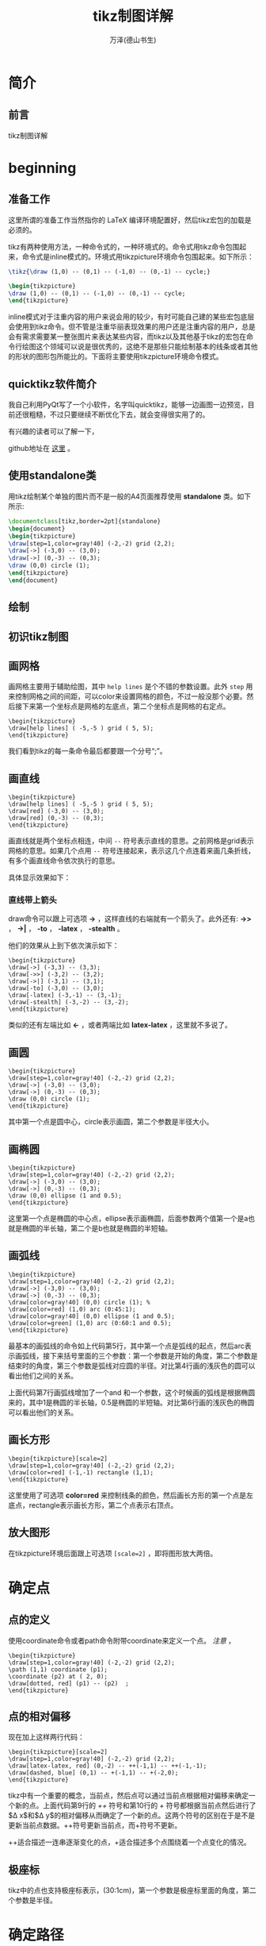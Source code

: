 #+LATEX_CLASS: book
#+LATEX_CLASS_OPTIONS:[11pt,oneside]
#+LATEX_HEADER: \usepackage{book}



#+TITLE: tikz制图详解
#+AUTHOR: 万泽(德山书生)
#+CREATOR: 编者:wanze(<a href="mailto:a358003542@163.com">a358003542@163.com</a>)
#+DESCRIPTION: 制作者邮箱：a358003542@gmail.com


* 简介
** 前言
tikz制图详解

#+LaTeX: \mainmatter


* beginning
** 准备工作
这里所谓的准备工作当然指你的 LaTeX 编译环境配置好，然后tikz宏包的加载是必须的。


tikz有两种使用方法，一种命令式的，一种环境式的。命令式用tikz命令包围起来，命令式是inline模式的。环境式用tikzpicture环境命令包围起来。如下所示：

#+BEGIN_SRC latex
\tikz{\draw (1,0) -- (0,1) -- (-1,0) -- (0,-1) -- cycle;}

\begin{tikzpicture}
\draw (1,0) -- (0,1) -- (-1,0) -- (0,-1) -- cycle;
\end{tikzpicture}
#+END_SRC

inline模式对于注重内容的用户来说会用的较少，有时可能自己建的某些宏包底层会使用到tikz命令。但不管是注重华丽表现效果的用户还是注重内容的用户，总是会有需求需要某一整张图片来表达某些内容，而tikz以及其他基于tikz的宏包在命令行绘图这个领域可以说是很优秀的，这绝不是那些只能绘制基本的线条或者其他的形状的图形包所能比的。下面将主要使用tikzpicture环境命令模式。


** quicktikz软件简介
我自己利用PyQt写了一个小软件，名字叫quicktikz，能够一边画图一边预览，目前还很粗糙，不过只要继续不断优化下去，就会变得很实用了的。

有兴趣的读者可以了解一下，

github地址在 [[https://github.com/a358003542/quicktikz][这里]] 。

** 使用standalone类
用tikz绘制某个单独的图片而不是一般的A4页面推荐使用 *standalone* 类。如下所示:
#+BEGIN_SRC tex
\documentclass[tikz,border=2pt]{standalone}
\begin{document}
\begin{tikzpicture}
\draw[step=1,color=gray!40] (-2,-2) grid (2,2);
\draw[->] (-3,0) -- (3,0);
\draw[->] (0,-3) -- (0,3);
\draw (0,0) circle (1); 
\end{tikzpicture}
\end{document}
#+END_SRC

** 绘制

** 初识tikz制图

** 画网格
画网格主要用于辅助绘图，其中 ~help lines~ 是个不错的参数设置。此外 ~step~ 用来控制网格之间的间距，可以color来设置网格的颜色，不过一般没那个必要。然后接下来第一个坐标点是网格的左底点，第二个坐标点是网格的右定点。

#+BEGIN_EXAMPLE
\begin{tikzpicture}
\draw[help lines] ( -5,-5 ) grid ( 5, 5);
\end{tikzpicture}
#+END_EXAMPLE

我们看到tikz的每一条命令最后都要跟一个分号“;”。


** 画直线
#+BEGIN_EXAMPLE
\begin{tikzpicture}
\draw[help lines] ( -5,-5 ) grid ( 5, 5);
\draw[red] (-3,0) -- (3,0);
\draw[red] (0,-3) -- (0,3);
\end{tikzpicture}
#+END_EXAMPLE

画直线就是两个坐标点相连，中间 ~--~ 符号表示直线的意思。之前网格是grid表示网格的意思。如果几个点用 ~--~ 符号连接起来，表示这几个点连着来画几条折线，有多个画直线命令依次执行的意思。

具体显示效果如下：

[[file:images/画直线.png]]

*** 直线带上箭头
draw命令可以跟上可选项 *->* ，这样直线的右端就有一个箭头了。此外还有: *->>* ， *->|* ， *-to* ， *-latex* ， *-stealth* 。

他们的效果从上到下依次演示如下：
#+BEGIN_EXAMPLE
\begin{tikzpicture}
\draw[->] (-3,3) -- (3,3);
\draw[->>] (-3,2) -- (3,2);
\draw[->|] (-3,1) -- (3,1);
\draw[-to] (-3,0) -- (3,0);
\draw[-latex] (-3,-1) -- (3,-1);
\draw[-stealth] (-3,-2) -- (3,-2);
\end{tikzpicture}
#+END_EXAMPLE

[[file:images/直线带箭头.png]]

类似的还有左端比如 *<-* ，或者两端比如 *latex-latex* ，这里就不多说了。


** 画圆
#+BEGIN_EXAMPLE
\begin{tikzpicture}
\draw[step=1,color=gray!40] (-2,-2) grid (2,2);
\draw[->] (-3,0) -- (3,0);
\draw[->] (0,-3) -- (0,3);
\draw (0,0) circle (1); 
\end{tikzpicture}
#+END_EXAMPLE

其中第一个点是圆中心，circle表示画圆，第二个参数是半径大小。

[[file:images/画圆.png]]


** 画椭圆
#+BEGIN_EXAMPLE
\begin{tikzpicture}
\draw[step=1,color=gray!40] (-2,-2) grid (2,2);
\draw[->] (-3,0) -- (3,0);
\draw[->] (0,-3) -- (0,3);
\draw (0,0) ellipse (1 and 0.5);
\end{tikzpicture}
#+END_EXAMPLE

这里第一个点是椭圆的中心点，ellipse表示画椭圆，后面参数两个值第一个是a也就是椭圆的半长轴，第二个是b也就是椭圆的半短轴。

[[file:images/画椭圆.png]]


** 画弧线
#+BEGIN_EXAMPLE
\begin{tikzpicture}
\draw[step=1,color=gray!40] (-2,-2) grid (2,2);
\draw[->] (-3,0) -- (3,0);
\draw[->] (0,-3) -- (0,3);
\draw[color=gray!40] (0,0) circle (1); %
\draw[color=red] (1,0) arc (0:45:1);
\draw[color=gray!40] (0,0) ellipse (1 and 0.5);
\draw[color=green] (1,0) arc (0:60:1 and 0.5);
\end{tikzpicture}
#+END_EXAMPLE

最基本的画弧线的命令如上代码第5行，其中第一个点是弧线的起点，然后arc表示画弧线，接下来括号里面的三个参数：第一个参数是开始的角度，第二个参数是结束时的角度，第三个参数是弧线对应圆的半径。对比第4行画的浅灰色的圆可以看出他们之间的关系。

上面代码第7行画弧线增加了一个and 和一个参数，这个时候画的弧线是根据椭圆来的，其中1是椭圆的半长轴，0.5是椭圆的半短轴。对比第6行画的浅灰色的椭圆可以看出他们的关系。

[[file:images/画弧线.png]]

** 画长方形
#+BEGIN_EXAMPLE
\begin{tikzpicture}[scale=2]
\draw[step=1,color=gray!40] (-2,-2) grid (2,2);
\draw[color=red] (-1,-1) rectangle (1,1);
\end{tikzpicture}
#+END_EXAMPLE

这里使用了可选项 *color=red* 来控制线条的颜色，然后画长方形的第一个点是左底点，rectangle表示画长方形，第二个点表示右顶点。


[[file:images/画长方形.png]]



** 放大图形
在tikzpicture环境后面跟上可选项 ~[scale=2]~ ，即将图形放大两倍。


* 确定点

** 点的定义
使用coordinate命令或者path命令附带coordinate来定义一个点。 /注意/ ，

#+BEGIN_EXAMPLE
\begin{tikzpicture}
\draw[step=1,color=gray!40] (-2,-2) grid (2,2);
\path (1,1) coordinate (p1);
\coordinate (p2) at ( 2, 0);
\draw[dotted, red] (p1) -- (p2)  ;
\end{tikzpicture}
#+END_EXAMPLE


** 点的相对偏移
现在加上这样两行代码：
#+BEGIN_EXAMPLE
\begin{tikzpicture}[scale=2]
\draw[step=1,color=gray!40] (-2,-2) grid (2,2);
\draw[latex-latex, red] (0,-2) -- ++(-1,1) -- ++(-1,-1);
\draw[dashed, blue] (0,1) -- +(-1,1) -- +(-2,0);
\end{tikzpicture}
#+END_EXAMPLE

[[file:images/点的相对偏移.png]]

tikz中有一个重要的概念，当前点，然后点可以通过当前点根据相对偏移来确定一个新的点。上面代码第9行的 /++/ 符号和第10行的 /+/ 符号都根据当前点然后进行了$\Delta x$和$\Delta y$的相对偏移从而确定了一个新的点。这两个符号的区别在于是不是更新当前点数据。++符号更新当前点，而+符号不更新。


++适合描述一连串逐渐变化的点，+适合描述多个点围绕着一个点变化的情况。
** 极座标
tikz中的点也支持极座标表示，(30:1cm)，第一个参数是极座标里面的角度，第二个参数是半径。



* 确定路径

* 路径上的动作

* 确定样式
style，特定图形的样式。定义一个样式比如style001如下：
~style001/.style={color=red,fill=red!20}~

原有样式修改
\verb+help lines/.append style=blue!50+\\
附加之后最新的样式胜出。

\subsection{样式带参数}
\begin{tikzpicture}[outline/.style={draw=#1,thick,fill=#1!50}]
\node [outline=red] at (0,1) {red};
\node [outline=blue] at (0,0) {blue};
\end{tikzpicture}

\subsection{样式参数有默认值}
\begin{tikzpicture}[outline/.style={draw=#1,thick,fill=#1!50},
outline/.default=black]
\node [outline]
at (0,1) {default};
\node [outline=blue] at (0,0) {blue};
\end{tikzpicture}

* node语法详解
** node里面插入中文字
#+BEGIN_SRC latex
\documentclass[tikz,border=2pt]{standalone}

%================字體================%
\RequirePackage{fontspec}
\usepackage{xcolor}

%中文環境
\RequirePackage[CJKnumber=true]{xeCJK}

\newfontfamily{\yanti}{颜体}
\begin{document}

\begin{tikzpicture}

\node{\fontspec[Scale=4,Color=red]{颜体} 新春快乐} ;

\end{tikzpicture}

\end{document}
#+END_SRC


* tree语法详解

* 确定绘图单元

* 绘图单元的演变


* help lines
#+BEGIN_SRC latex
\tikzset{help lines/.style= {step=0.5cm,color=gray!40,very thin}}
\begin{tikzpicture}
\draw[help lines] (0,0) grid (5,5);
\end{tikzpicture}
#+END_SRC



* information text
#+BEGIN_SRC latex
\tikzset{information text/.style={rounded corners,fill=red!10,inner sep=1ex}}

\begin{tikzpicture}
\node[right, text width = 6cm,information text] {这是一段测试文字。};
\end{tikzpicture}
#+END_SRC


* 变量声明
[[http://tex.stackexchange.com/questions/47178/what-is-the-preferred-way-of-defining-a-tikz-constant][参考网站]]

def命令可用，在里面声明一个变量。

pgfmathsetmacro命令和def一样可用来声明变量，不同是里面可以放着一些数学运算公式，tikz会将其先运算再赋值。



* scope环境
scope环境就是作用域控制，一个局域环境，参数只影响内部，外部的参数也影响不进来，不过值得一提的是，定义的点外面也可以用。

scope环境一个有用的特性的里面的clip命令不会影响到外面。


* 迭代语句
#+BEGIN_SRC latex
\begin{tikzpicture}
\draw[help lines] (0,0) grid (3,2);
\foreach \x in {0,1,...,4}
\draw[xshift=\x cm] (0,-1) -- (0,1);
\end{tikzpicture}
#+END_SRC

其中...表示一直这样有规律下去生成迭代列表。迭代语句有很多用法，详见后面的具体例子。




* 平移
~xshift~ ，x坐标轴平移。  ~yshift~ ，y坐标轴平移。 ~rotate~ ，旋转 。 注意xshift默认的单位并不是cm，如果要单位是cm需要写出来。

#+BEGIN_SRC latex
\begin{tikzpicture}
\draw[help lines] (0,0) grid (3,2);
\draw (0,0) -- (1,1);
\draw[red] (0,0) -- ([xshift=1cm] 1,1);
\end{tikzpicture}
#+END_SRC

* 旋转
后面加上可选项 ~rotate=30~ 即可，意思是图形逆时针旋转30度。

#+BEGIN_SRC latex
\begin{tikzpicture}
\draw (0,0)[rotate=30]  ellipse (2 and 1);
\end{tikzpicture}
#+END_SRC


* 反对称
xscale=-1或者yscale=-1就刚好相对y轴或x轴反对称。




\subsection{node命令中点的定义}

\begin{tikzpicture}
\node (node001) at (0,2) [draw] {test};
\end{tikzpicture}

从这里可以看到只要写上draw选项外面就会加上一个长方形，也就是shape的默认选项是rectangle。如果你不希望外面有长方形，不写draw选项即可。

这里通过node命令定义了一个点，node001，在(0,2)那里。后面是可以使用的。

\begin{tikzpicture}
\node (node001) at (0,2) [draw] {node001};
\node (node002) at (-2,0) [draw] {node002};
\node (node003) at (2,0) [draw] {node003};
\draw (node cs:name=node003,anchor=north) |- (0,1);
\draw (node002.north) |- (0,1) -| (node cs:name=node001,anchor=south);
\end{tikzpicture}

这里通过\textbf{node cs:name=node003}来获取之前那个node所在的点，然后通过\textbf{anchor=north}来定义那个node的接口在北边。除此之外的选项还有：\textbf{south}，\textbf{east}，\textbf{west}。这里\textbf{|-}似乎是画垂直拐线的意思。上面的语法简写为可以node002.north。

此外还有\textbf{angle}选项控制node接口的开口角度。

\subsection{两个点定义出一个点}
\begin{Verbatim}
\begin{tikzpicture}
\node (p1) at (30:1) {$p_1$} ;
\node (p2) at (75:1) {$p_2$} ;
\draw (-0.2,0) -- (1.2,0) node[right] (xline) {$q_1$};
\draw (2,-0.2) -- (2,1.2) node[above] (yline) {$q_2$};

\draw[->] (p1) -- (p1 |- xline);
\end{tikzpicture}
\end{Verbatim}

这种形式(p1 |- xline)表示取第一个点的x和第二个点的y组成一个新的点。如果是(p1 -| xline)表示取第二个点的x和第一个点的y组成一个新的点。

\begin{tikzpicture}
\node (p1) at (30:1) {$p_1$} ;
\node (p2) at (75:1) {$p_2$} ;
\draw (-0.2,0) -- (1.2,0) node[right] (xline) {$q_1$};
\draw (2,-0.2) -- (2,1.2) node[above] (yline) {$q_2$};

\draw[->] (p1) -- (p1 |- xline);
\end{tikzpicture}



\subsection{两个path的交点}
\begin{Verbatim}
\begin{tikzpicture}[scale=3]
\draw[help lines] (0,0) grid (2,2);
\coordinate (A) at (0,0);
\coordinate (B) at (2,0.5);
\coordinate (C) at (2,0);
\coordinate (D) at (0,2);
\shade[ball color=red](A) circle (0.025) node[below] {A};
\shade[ball color=red](B) circle (0.025) node[below] {B};
\shade[ball color=red](C) circle (0.025) node[below] {C};
\shade[ball color=red](D) circle (0.025) node[below] {D};
\draw[name path=AB] (A) -- (B);
\draw[name path=CD] (C) -- (D);
\path[name intersections={of=AB and CD}] (intersection-1) coordinate (P);
\shade[ball color=red](P) circle (0.025) node[below] {P};
\end{tikzpicture}
\end{Verbatim}


\usetikzlibrary{intersections,calc}
\tikzset{help lines/.style= {step=0.5cm,color=gray!40,very thin}}
\begin{tikzpicture}[scale=3]
\draw[help lines] (0,0) grid (2,2);
\coordinate (A) at (0,0);
\coordinate (B) at (2,0.5);
\coordinate (C) at (2,0);
\coordinate (D) at (0,2);
\shade[ball color=red](A) circle (0.025) node[below] {A};
\shade[ball color=red](B) circle (0.025) node[below] {B};
\shade[ball color=red](C) circle (0.025) node[below] {C};
\shade[ball color=red](D) circle (0.025) node[below] {D};
\draw[name path=AB] (A) -- (B);
\draw[name path=CD] (C) -- (D);
\path[name intersections={of=AB and CD}] 
(intersection-1) coordinate (P);
\shade[ball color=red](P) circle (0.025) node[below] {P};
\end{tikzpicture}

这个例子用到了点的定义，点的标出，以及path交点的定义，要用到library：\textbf{intersections}。有时候有些路径你不希望显示出来那么就用path命令来定义路径。

\subsubsection{给新交点取名字}
用\textbf{by}选项可以给画出来的交点取一个名字，默认的\\intersection-1之类的也可以使用。此外还可以加上选项：
\begin{Verbatim}
\path [name intersections={of=D and E, 
by={[label=above:$C$]C, [label=below:$C'$]C'}}];
\end{Verbatim}



\subsection{点的运算}
在进行下面说的数学运算之前需要加载calc宏包：\\
\verb+\usetikzlibrary{calc}+

基本格式是：\\
\verb+([options]$(一些运算)$)+

这里\verb+$$+表示这里有一些数学运算。里面的基本格式如下：\\
\verb+<factor>*<点><其他修饰>+

\begin{Verbatim}
\begin{tikzpicture}[scale=3]
\draw [help lines] (0,0) grid (3,2);
\fill [red] ($2*(1,1)$) circle (2pt);
\fill [green] (${1+1}*(1,0.5)$) circle (2pt);
\fill [blue] ($cos(0)*sin(90)*(1,1)$) circle (2pt);
\fill [black] (${3*(4-3)}*(1,0.5)$) circle (2pt);
\end{tikzpicture}
\end{Verbatim}

第一个红点是点(1,1)，然后x和y都乘以2从而得到新点。后面情况类似，不同的是前面的乘法还可以加入更多的运算。

\begin{tikzpicture}[scale=3]
\draw [help lines] (0,0) grid (3,2);
\fill [red] ($2*(1,1)$) circle (2pt);
\fill [green] (${1+1}*(1,0.5)$) circle (2pt);
\fill [blue] ($cos(0)*sin(90)*(1,1)$) circle (2pt);
\fill [black] (${3*(4-3)}*(1,0.5)$) circle (2pt);
\end{tikzpicture}

这里有点类似矢量运算计算出点的位置，前面计算出乘量因子，然后后面一个矢量偏移量。


\section{计算两个点之间的距离}
\begin{Verbatim}
\begin{tikzpicture}
\coordinate[label=left:\textcolor{blue}{$A$}] (A)
 at ($(0,0) +0.1*(rand,rand)$) ;
\coordinate[label=right:\textcolor{blue}{$B$}] (B)
 at ($(1.25,0.25) +0.1*(rand,rand)$) ;

\draw (A) -- (B);

\draw  let
\p1 = ($ (B) - (A) $),
\n1 = {veclen(\x1,\y1)}
in
(A) circle (\n1)
(B) circle (\n1);

\end{tikzpicture}
\end{Verbatim}

\begin{tikzpicture}
\coordinate[label=left:\textcolor{blue}{$A$}] (A) 
at ($(0,0) +0.1*(rand,rand)$) ;
\coordinate[label=right:\textcolor{blue}{$B$}] (B)
 at ($(1.25,0.25) +0.1*(rand,rand)$) ;

\draw (A) -- (B);

\draw  let
\p1 = ($ (B) - (A) $),
\n1 = {veclen(\x1,\y1)}
in
(A) circle (\n1)
(B) circle (\n1);

\end{tikzpicture}

\textbf{let ... in ...}语句可以放在任何path命令的任何位置来控制变量的计算和定义。
\textbackslash p\textit{<digit>}定义的是点的变量，\textbackslash n\textit{<digit>}定义的是数值的变量，后面可以跟数字从而定义多个变量。

任何点变量都可以用\textbackslash x\textit{<digit>}和\textbackslash y\textit{<digit>}来引用该点的x坐标和y坐标。

\textbf{veclen}函数计算某个矢量的长度。



\section{线条}
path路径是最基本的命令，draw命令等价于\verb+\path[draw]+，fill命令等价于\verb+\path[fill]+，filldraw命令等价于\verb+\path[draw,fill]+，其他clip，shade命令情况类似。

\subsection{虚线和点线}
线条除了之前说的dashed和dotted两种样式之外，还有loosely dashed，densely dashed和loosely dotted， densely dotted。比如：\tikz{\draw[loosely dashed] (0,0) -- (1,0);} ~~ \tikz{\draw[dashed] (0,0) -- (1,0);} ~~ \tikz{\draw[densely dashed] (0,0) -- (1,0);}，这是dashed的三种，下面是dotted的三种：\tikz{\draw[loosely dotted] (0,0) -- (1,0);} ~~ \tikz{\draw[dotted] (0,0) -- (1,0);} ~~ \tikz{\draw[densely dotted] (0,0) -- (1,0);}。

\subsection{线条的粗细}
\begin{tikzpicture}
\draw [ultra thick] (0,1) -- (2,1);
\draw [thick] (0,0.5) -- (2,0.5);
\draw [thin] (0,0) -- (2,0);
\end{tikzpicture}

其他选项还有\textbf{ultra thin}, \textbf{very thin}, \textbf{thin}, \textbf{semithick},  \textbf{thick},\\ \textbf{very thick} and \textbf{ultra thick}
还有\textbf{help lines}选项那种很淡灰的样式。

或者直接通过可选项line width来定义。

\begin{tikzpicture}
\draw [line width=0.4pt] (0,0) -- (2,0);
\draw[red]  (0,1) -- (2,1);
\draw [line width=0.2cm] (4,.75) -- (5,.25);
\end{tikzpicture}


\subsection{圆圆的拐角}
\begin{tikzpicture}
\draw [<->, rounded corners, thick, purple] (0,2) -- (0,0) -- (3,0);
\end{tikzpicture}

\subsection{线条延长}
\href{http://tex.stackexchange.com/questions/58589/tikz-how-to-extend-the-curve-beyond-the-points}{参考网站}

\textbf{shorten >=-0.4cm,shorten <=-0.4cm}\\
可以通过类似上面的选项让两个点确定的线条延长，不过这种延长是不能用intersection方法处理的。其中>=表示到第二个点超过的部分，负值表示超过；然后<=表示到第一个点超过的部分，正值则缩回去了。

第二种线条延长的方法实际上是通过一个新的点来起作用的，这个点定义的语法的如下例所示：\href{http://tex.stackexchange.com/questions/29368/tikz-how-to-find-the-intersection-of-two-extended-lines}{参考网站}


\begin{Verbatim}
\usetikzlibrary{calc,intersections}
\begin{tikzpicture}
\fill (0,0) circle [radius=2pt] node (A) [label=A] {};
\fill (2,1) circle [radius=2pt] node (B) [label=B] {};
\fill (3.2,1) circle [radius=2pt] node (C) [label=C] {};
\fill (4,0.5) circle [radius=2pt] node (D) [label=D] {};
\draw [name path=AB] (A) -- ($(B)!-1cm!(A)$);
\draw [name path=CD] (D) -- ($(C)!-1cm!(D)$);

\fill [red,name intersections={of={AB and CD}}] (intersection-1) circle [radius=2pt];
\end{tikzpicture}
\end{Verbatim}


\usetikzlibrary{calc,intersections}
\begin{tikzpicture}
\fill (0,0) circle [radius=2pt] node (A) [label=A] {};
\fill (2,1) circle [radius=2pt] node (B) [label=B] {};
\fill (3.2,1) circle [radius=2pt] node (C) [label=C] {};
\fill (4,0.5) circle [radius=2pt] node (D) [label=D] {};
\draw [name path=AB] (A) -- ($(B)!-1cm!(A)$);
\draw [name path=CD] (D) -- ($(C)!-1cm!(D)$);

\fill [red,name intersections={of={AB and CD}}] (intersection-1) circle [radius=2pt];
\end{tikzpicture}




\section{贝塞尔曲线}
贝塞尔曲线是四个点画出一个曲线，具体我现在还不太清楚。其中第一个点是起点，第四个点终点，然后另外两个点是控制点。

\begin{Verbatim}
\begin{tikzpicture}[scale=3]
\draw[help lines] (0,0) grid (2,2);
\draw[color=red] (0,0) .. controls (1,1) and (2,1) .. (2,0);
\shade[ball color=gray!10] (0,0) circle (0.1);
\shade[ball color=gray!40] (1,1) circle (0.1);
\shade[ball color=gray!70] (2,1) circle (0.1);
\shade[ball color=gray] (2,0) circle (0.1);
\end{tikzpicture}
\end{Verbatim}

上面第2行代码就是画贝塞尔曲线的代码。

\begin{tikzpicture}[scale=3]
\draw[help lines] (0,0) grid (2,2);
\draw[color=red] (0,0) .. controls (1,1) and (2,1) .. (2,0);
\shade[ball color=gray!10] (0,0) circle (0.1);
\shade[ball color=gray!40] (1,1) circle (0.1);
\shade[ball color=gray!70] (2,1) circle (0.1);
\shade[ball color=gray] (2,0) circle (0.1);
\end{tikzpicture}



\section{弧线}
\subsection{弧线反向}
\begin{Verbatim}
\begin{tikzpicture}
\draw[help lines] (0,0) grid (5,5);
\fill[green!20] (0,0) -- (3,0)
arc (0:30:3)  -- cycle;
\draw (2,2) arc (0:-90:-2);
\end{tikzpicture}
\end{Verbatim}


\begin{tikzpicture}
\draw[help lines] (0,0) grid (5,5);
\fill[green!20] (0,0) -- (3,0)
arc (0:30:3)  -- cycle;
\draw (2,2) arc (0:-90:-2);
\end{tikzpicture}

我们可以看到画弧线如果要中心点不是在左边而是在右边，那么可以通过让半径为负值和调整角度获得。其中角度的计算是顺时针的负值。




\section{node命令}
node命令主要用于插入文本，不过最好将其理解为接口。\XeLaTeX 文档内部各个命令等都可以使用，然后外面包围一个形状，如rectangle长方形，circle圆等。

\begin{Verbatim}
\newcommand{\testlinea}{this is a test line a}
\newcommand{\testlineb}{this is a test line b}
\begin{tikzpicture}
%\fill[cyan] (0,0) circle  (1) ;
\node[shape=rectangle,draw,inner sep=10pt] at (0,0) (a) {\testlinea};
\node[shape=rectangle,draw,inner sep=10pt] at (0,-3) (b) {\testlineb};
\draw[-latex](a) -- (b);
\end{tikzpicture}
\end{Verbatim}

这里我们看到\LaTeX 里面自定义的命令是可以正常使用的，然后可选项\textbf{shape}的意思是外面包围的形状是长方形，\textbf{draw}就是画这个形状是用的draw命令方法，比如fill就会填充。\textbf{inner sep}控制外面的形状和内部文本之间的间距。 然后\textbf{at (0,0)}控制整个图形的位置，然后\textbf{(a)}表示整个图形的名字，后面可以调用的，可以看作接口把。然后后面就是\LaTeX 的内容了。

\newcommand{\testlinea}{this is a test line a}
\newcommand{\testlineb}{this is a test line b}
\begin{tikzpicture}
%\fill[cyan] (0,0) circle  (1) ;
\node[shape=rectangle,draw,inner sep=10pt] at (0,0) (a) {\testlinea};
\node[shape=rectangle,draw,inner sep=10pt] at (0,-3) (b) {\testlineb};
\draw[-latex](a) -- (b);
\end{tikzpicture}

\subsection{插入文本的位置}
node命令的可选项\textbf{left}，\textbf{right}，\textbf{above}，\textbf{below}用于控制插入文本的位置。此外还有\textbf{above right}，\textbf{below right}，\textbf{above left} ，\textbf{below left}等。

\subsection{文本对齐控制}
用\textbf{align=left}，\textbf{align=right}，\textbf{align=center}来控制。

\subsection{在画图形的时候插入文本}
\begin{tikzpicture}
\draw (1,1) node {text} -- (2,2);
\end{tikzpicture}

在画图形的时候某个当前点下可以直接node接某个文本。

node命令在path的任何位置都可插入，具体是path完成之后才绘制出node要插入的内容。

node的\textbf{inner sep}选项调整node文本和外围的shape之间的间距。

node的\textbf{minimum size}选项控制node没有文本时候外围shape的大小，装上文本可以更大。

node可以通过\textbf{at}来具体控制node的位置，可以通过\textbf{[below=of wating]}这样的语句来让新的node相对其他node而存在。


\subsection{node旁插入标签}
node旁边加上标签，使用\textbf{label}选项，语法是：\\
\verb+label=above:$s\le3$+。除了常用的above，below等控制位置外，还可以直接用60这样的数值控制位置，表示node圆圈逆时针旋转60度的那个位置。

所有标签的样式可以通过重定义\textbf{every label}样式来实现，


\subsection{node用箭头连接}
\verb+\draw [->] (critical.west) -- (enter critical.east);+
比如上面这个语句，critical是node的名字，\emph{.west}表示该node的shape的西边（也就是左边）出发。

\subsection{弯曲箭头}
用\textbf{to}语句更加灵活地画弯曲箭头，out选项控制出来的角度，in选项控制进去的角度。
\textbf{bend right}选项很有用，此外还有\textbf{bend left}选项，后面跟数值控制偏转量，一般45。

\subsection{箭头旁边加标签}
to语句后面跟个node就可以直接加上标签，表示在这个箭头path上加个node。这种方法有一个\textbf{swap}可以让标签交换位置。


\subsection{shape穿过某个点}
使用through包可以让node外的某个shape自定义穿过某个点，比如\textbf{circle through}=(3,3)

\subsection{node的scale选项}
\href{http://tex.stackexchange.com/questions/26846/how-to-scale-a-tikzpicture-including-texts}{参考网站}

scale是不改变node的大小的，可以用\textbf{every node/.style=\\ \{scale=0.6\}}等类似的语法来改变所有node的大小，或者scale用于单独的node命令改变某一个node。

此外还有\textbf{transform shape }选项可以放这个node随着外部的scale命令一起变动。


\section{fill命令}
fill命令就是填充某种颜色的形状，后面跟个\textbf{color}可选项设置填充的颜色，默认是黑色。比如画一个填充颜色的圆：\\
\verb+\fill[cyan] (0,0) circle  (1) ;+

\newcommand{\testtext}{this is a test line}

\begin{tikzpicture}
\fill[cyan] (0,0) circle  (1) ;
\end{tikzpicture}

为了简单起见，draw命令可以加上fill可选项，然后和上面类似的有：

\begin{Verbatim}
\begin{tikzpicture}
\draw [color=blue,fill=red,ultra thick,] (0,0) circle (1);
\end{tikzpicture}
\end{Verbatim}


\begin{tikzpicture}
\draw [color=blue,fill=red,ultra thick,] (0,0) circle (1);
\end{tikzpicture}
注意到线条的颜色和填充颜色的控制。


\subsection{填充没有线条}
如果你不希望有线条，那么使用path命令可以做到这点。

\begin{Verbatim}
\begin{tikzpicture}
\path[fill=cyan] (0,0) circle  (1) ;
\end{tikzpicture}
\end{Verbatim}

\begin{tikzpicture}
\path[fill=cyan] (0,0) circle  (1) ;
\end{tikzpicture}

\subsection{filldraw命令}
是draw命令和fill命令的结合。\textbf{fill=}可选项调整填充的颜色，\textbf{draw=}可选项调整画的线条的颜色。



\section{shade命令}
shade命令和fill命令的区别就是填充的颜色是渐变的，其他类似。

其可选项有\textbf{top color和bottom color}表示上下渐变的颜色，\textbf{left color和right color}，\textbf{innercolor和outercolor}，这些是配对的。此外还有\textbf{ball color}让颜色渐变像一个有光照的球。

\subsection{小红球}
\begin{tikzpicture}
\shade[ball color=red] (1,2) circle (1);
\end{tikzpicture}


\section{tikz中的随机数}
\textbf{rand}产生一个随机数，范围在-1～1之间。





\chapter{tikz进阶}
tikz除了前面的基本必要知识外，还有很多零零散散的内容，有的如果你需要的话就会很重要，如果不需要的话则不重要。接下来的部分将通过一个一个例子来学习，读者不需要全部都看，如果你想画图，然后看到感兴趣的例子了，你就可以看看这个代码。因为时间紧张，代码不会一一详细讲解了，读者如果遇到疑问，可以查阅手册。


\section{画正多边形}
\begin{Verbatim}

\begin{tikzpicture}
\draw (0,0) circle (4) ;
\coordinate (O) at (0,0);
\shade[ball color=red](O) circle (0.1) node[below] {O};
\def\n{5}
\pgfmathsetmacro\i{\n-1}
\foreach \x in {0,...,\i}
{
\def\pointname{\x}
\coordinate (\pointname) at ($(0,0) +(\x*360/\n:4cm)$)  ;
\shade[ball color=red](\pointname) circle (0.05) node[below] {\small \x};
}

\draw (0)
\foreach \x in {0,...,\i}
{ -- (\x) } -- cycle;

\end{tikzpicture}
\end{Verbatim}

\begin{tikzpicture}
\draw (0,0) circle (4) ;
\coordinate (O) at (0,0);
\shade[ball color=red](O) circle (0.1) node[below] {O};
\def\n{5}
\pgfmathsetmacro\i{\n-1}
\foreach \x in {0,...,\i}
{
\def\pointname{\x}
\coordinate (\pointname) at ($(0,0) +(\x*360/\n:4cm)$)  ;
\shade[ball color=red](\pointname) circle (0.05) node[below] {\small \x};
}

\draw (0)
\foreach \x in {0,...,\i}
{ -- (\x) } -- cycle;

\end{tikzpicture}

这个例子核心内容是批量定义点和点的运算，把这个弄懂了，后面tikz的核心大门就为你打开了，然后很多图形都可以用简洁的命令生成出来了。


* 多个node连接
#+BEGIN_SRC latex
\usetikzlibrary{positioning}
\tikzset{place/.style={circle,draw=blue!50,fill=blue!20,
thick,inner sep=0pt,minimum size=6mm}}
\tikzset{transition/.style={rectangle,draw=black!50,
fill=black!20,thick,inner sep=0pt,minimum size=4mm}}
\tikzset{every label/.style=red}
\begin{tikzpicture}[bend angle=45]
\node[place] (waiting)  {};
\node[place] (critical) [below=of waiting] {};
\node[place](semaphore) [below=of critical,label=above:$s\le3$] {};
\node[transition](leave critical) [right=of critical]{};
\node[transition] (enter critical)[left=of critical]{};
\draw [->] (enter critical) to (critical);
\draw [->] (waiting) to [bend right] (enter critical);
\draw [->] (enter critical) to [bend right] (semaphore);
\draw [->] (semaphore) to [bend right] (leave critical);
\draw [->] (critical) to (leave critical);
\draw [->] (leave critical) to [bend right] (waiting);
\end{tikzpicture}
#+END_SRC


这个例子需要加载positioning包，这个例子很好地展示了多个node和用箭头连接来表示他们关系的图形如何绘制。


* 绘制几何图形
为了减少文档大小，我编写的tikz的例子都放入文件夹[\textit{tikz制图}]里面了。

#+BEGIN_SRC latex
\begin{tikzpicture}
\coordinate[label=left:\textcolor{blue}{$A$}] (A) 
at ($(0,0) +0.1*(rand,rand)$) ;
\coordinate[label=right:\textcolor{blue}{$B$}] (B) 
at ($(1.25,0.25) +0.1*(rand,rand)$) ;

\draw [name path=A--B] (A) -- (B);

\node [name path=D,draw,circle through=(B),label=left:$D$] at (A) {};
\node [name path=E,draw,circle through=(A),label=right:$E$] at (B) {};

\path [name intersections={of=D and E, 
by={[label=above:$C$]C, [label=below:$C'$]C'}}];

\draw [red] (A) -- (C);
\draw [red] (B) -- (C);

\draw [name path=C--C',red] (C) -- (C');
\path [name intersections={of=A--B and C--C',by=F}];

\node [fill=red,inner sep=1,label=-45:$F$] at (F) {};

\foreach \point in {A,B,C,C'}
\fill [black,opacity=.5] (\point) circle (2pt);

\begin{pgfonlayer}{background}
\fill[orange!80] (A) -- (C) -- (B) -- cycle;
\end{pgfonlayer}

\end{tikzpicture}
#+END_SRC



\chapter{tikz高级知识}



\section{文本中的图片}
wherever \begin{tikzpicture} \draw [yellow, line width=6]
(0,0) -- (.5,0); \end{tikzpicture} you want

\section{clip命令}
clip就是剪切的意思，就是通过clip命令按照某个形状来剪切，外面的图形都不保留，可以跟一个可选项\textbf{draw}，这样剪切的时候同时画出了这个形状。


\section{path路径闭合}
任何构建的path最后都可以通过\textbf{ -{}- cycle}将其闭合起来。


\section{插入其他图片}
在node里面用includegraphics命令可以插入图片。\href{http://tex.stackexchange.com/questions/115087/how-do-i-embed-an-external-image-within-tikzpicture}{参考网站}

\section{baseline选项}
这个主要控制inline模式下图片的位置，默认\textbf{baseline=0pt}。


\section{tikzmark}

\chapter{pgfplots宏包介绍}
老实说pgfplots宏包真的编写的很好，有时甚至画一个基本的坐标轴都懒得动用其他宏包命令了，直接调用一个axis环境和进行一些简单的优化即可。当然就作为坐标轴作图可能总是用pgfplots宏包可能会稍显单调，但如果要求不是特别高的确实用pgfplots宏包会基于坐标轴的各个图形非常的称心如意。

这个宏包内容还是挺多的，先就最基本的内容整理一下。

\section{简单了解}
\subsection{直接画函数}
\begin{Verbatim}
\begin{tikzpicture}
\begin{axis}
\addplot {x^2};

\end{axis}
\end{tikzpicture}
\end{Verbatim}


\begin{tikzpicture}
\begin{axis}
\addplot {x^2};

\end{axis}
\end{tikzpicture}


\subsection{根据数据点来}
\begin{Verbatim}
\begin{tikzpicture}
\begin{axis}
\addplot coordinates 
{(0,0)
(1,1)
(2,3)
(3,9)};

\end{axis}
\end{tikzpicture}
\end{Verbatim}

\begin{tikzpicture}
\begin{axis}
\addplot coordinates 
{(0,0)
(1,1)
(2,3)
(3,9)};

\end{axis}
\end{tikzpicture}

\subsection{画三维数据图}
\begin{Verbatim}
\begin{tikzpicture}
\begin{axis}
\addplot3[surf] {x^2+y^2};

\end{axis}
\end{tikzpicture}
\end{Verbatim}


\begin{tikzpicture}
\begin{axis}
\addplot3[surf] {x^2+y^2};

\end{axis}
\end{tikzpicture}


\section{纯坐标轴优化}
首先我们来看一个简单的例子，然后就这些选项做出说明。

\begin{Verbatim}
\begin{tikzpicture}
\begin{axis}[grid=major,
xtick={0,0.1,0.2,0.3,0.4},
ytick={0,10,20,30,40},
%extra x ticks={1.5},
axis x line=bottom,
axis y line =left,
%legend pos=outer north east,
xmin=0,xmax=0.4,ymin=0,ymax=45,
minor tick num=1,
tick align=inside,
xlabel=$t$/s,
ylabel=$s$/cm,
grid=both]

\end{axis}
\end{tikzpicture}
\end{Verbatim}



\begin{tikzpicture}
\begin{axis}[grid=major,
xtick={0,0.1,0.2,0.3,0.4},
ytick={0,10,20,30,40},
%extra x ticks={1.5},
axis x line=bottom,
axis y line =left,
%legend pos=outer north east,
xmin=0,xmax=0.4,ymin=0,ymax=45,
minor tick num=1,
tick align=inside,
xlabel=$t$/s,
ylabel=$s$/cm,
grid=both]

\end{axis}
\end{tikzpicture}




\section{x坐标轴标记指定}
\href{http://tex.stackexchange.com/questions/47345/specify-the-step-of-pgfplots-axis}{参考网站}

默认的看好不好用，\textbf{xtick=data}选项会让所有输入的数据点都有标记。

\textbf{xtick=\{1,2,3,5\}}：指定的某些x轴显示。

\subsection{额外的坐标轴标记}
用\textbf{extra x ticks=\{1.25\}}来显示额外的坐标轴标记。

\section{坐标轴范围}
xmin，xmax，ymin，ymax选项使用来配置坐标轴范围的。


\section{画多个线条}
用\textbf{addlegendentry}命令来为某个图例加上名字。

\section{网格}
加上选项\textbf{grid=major}即加上网格。


* 电路图
用tikz绘制一般电路图的解决方案可以说是完美，首先需要加载宏包：
#+BEGIN_EXAMPLE
\usetikzlibrary{circuits.ee.IEC}
#+END_EXAMPLE


然后电路基本的组成单元是以node的某个特定样式的形式引入的，比如电池：
#+BEGIN_EXAMPLE
\node[battery] (battery) at(0,3) {};
#+END_EXAMPLE


下面列出常用的符号列表
** 电路基本符号
- battery  ::  电池  ~\tikz[circuit ee IEC]{\node[battery] {};}~ 
- bulb  ::  灯泡   ~\tikz[circuit ee IEC]{\node[bulb] {};}~ 
- make contact  :: 开关  ~\tikz[circuit ee IEC]{\node[make contact] {};}~ 
- make contact  :: 开关另一种形式 额外选项[set make contact graphic= var make contact  IEC graphic]}  ~\tikz[circuit ee IEC,set make contact graphic= var make contact IEC graphic]{\node[make contact] {};}~ 
- resistor  & 电阻\footnote{加上选项[ohm=20k]则上面写上电阻数值}  & \tikz[circuit ee IEC]{\node[resistor] {};}\\ 
contact  & 电线交点  & \tikz[circuit ee IEC]{\node[contact] {};}\\ 
current direction  & to路径上加上电流方向\footnote{如果是[\textbf{current direction'}]则方向反向。}  & \tikz[circuit ee IEC]{\draw (0,0) to[current direction] (1,0);}\\ 

** 连线问题
各个元器件之间的连线除了一般的\verb+--+连直线外，还可以通过\verb+-|+或者\verb+|-+来处理垂直拐线的问题，其中\verb+-|+你可以理解为从第一个点先横着走再竖着走，而\verb+|-+你可以理解为先从第一个点竖着走再横着走。

** 翻转问题
四个基本的选项[\textbf{point up point down point left point right}\\]，分别是朝上，朝下，朝左和朝 右。

其他复杂的角度的处理方法不是用rotate选项，而是在路径上加上上面的电路符号选项，这样那些元器件会自动跟随路径对齐的。


** 电压表和电流表
电压表电流表实际上\textbf{circuit ee IEC}里面也有，不过不是我们（中国大陆）初高中物理书上常见的那种，而我们其实可以很简单的用node命令就画出了类似书本上的那种符号：
#+BEGIN_SRC latex
\node[draw,circle,inner sep =1pt] (A) at (-2,1.5) {\footnotesize A};
\node[draw,circle,inner sep =1pt] (V) at (1,4) {\footnotesize V};
#+END_SRC


** info选项
这些node命令都支持\verb+info+选项，也就是旁边加上标签信息。此外还有一个\verb+info'+选项会让信息位置反向，有时很有用。如果位置还是不满意那就只好用\verb+info=angle:text+的形式了，其中angle填上你想要的角度。一般通过角度控制能够达到满意的效果了吧。

此外还有一个\textbf{info sloped}选项，这样文字会跟随路径出现旋转效果。


* 示例
** 例子一
#+BEGIN_SRC latex
\usetikzlibrary{circuits.ee.IEC}

\begin{tikzpicture}[circuit ee IEC]
\node[battery] (battery) at(0,3) {};
\node[make contact,info=S] (contact1) at(2,3) {};
\draw (battery) -- (contact1);
\node[draw,circle,inner sep =1pt] (A) at (3,1.5) {\footnotesize A};
\draw (contact1) -| (A);
\node[bulb,info=L1] (L1) at (-1,0){};
\node[bulb,info=L2] (L2) at (1.5,0){};
\node[contact,info=c] (c) at (2.5,0) {};
\draw (L2) -| (A);
\draw (L1) -- (L2);
\node[contact,info'=b] (b) {};
\node[contact,info=180:a] (a) at(-2,1.5) {};
\node[draw,circle,inner sep =1pt] (V) at (-1,1.5) {\footnotesize V};
\draw (a) -- (V);
\draw (V) -| (b);
\draw (L1) -| (a);
\draw (a) |- (battery);
\end{tikzpicture}
#+END_SRC




** 例子二
#+BEGIN_SRC latex
\usetikzlibrary{circuits.ee.IEC}

\begin{tikzpicture}[circuit ee IEC]
\node[battery] (battery) at(0,0) {};
\node[make contact,info=S] (S) at(-2,0) {};
\draw (battery) -- (S);
\node[draw,circle,inner sep =1pt] (A) at (-2,1.5) {\footnotesize A};
\node[bulb,info=L1] (L1) at (0,1.5){};
\draw (A) -- (L1);
\node[resistor] (R) at (0,3) {};
\node[bulb,info=L2] (L2) at (-2,3){};
\draw (L2) -- (R);
\node[contact] (a) at(-4,1.5) {};
\node[contact] (b) at(2,1.5) {};
\draw (S) -| (a);
\draw (battery) -| (b);
\draw (a) |- (L2);
\draw (a) -- (A);
\node[draw,circle,inner sep =1pt] (V) at (1,4) {\footnotesize V};
\draw[-latex] (V) -| (R.north);
\draw (L1) -- (b);
\draw (b) |- (R);
\draw (b) |- (V) ;

\end{tikzpicture}

#+END_SRC





* 附录
** 单位
tikz的单位继承自tex的单位系统，然后其默认的长度单位是cm。



#+LaTeX: \backmatter
** 参考资料
1. Graphics with TikZ Andrew Mertz and William Slough

2. A very minimal introduction to TikZ Jacques Crémer

3. the tikz 官方文档，这个用texdoc命令调不出官方文档，用google搜索“tikz pdf”吧


